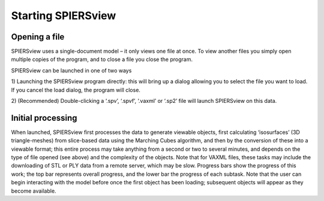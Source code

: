 .. _startingspiersview:

Starting SPIERSview
===================

Opening a file
--------------

SPIERSview uses a single-document model – it only views one file at
once. To view another files you simply open multiple copies of the
program, and to close a file you close the program.

SPIERSview can be launched in one of two ways

1) Launching the SPIERSview program directly: this will bring up a
dialog allowing you to select the file you want to load. If you cancel
the load dialog, the program will close.

2) (Recommended) Double-clicking a ‘.spv’, ‘.spvf’, ‘.vaxml’ or ‘.sp2’
file will launch SPIERSview on this data.

Initial processing
------------------

When launched, SPIERSview first processes the data to generate viewable
objects, first calculating ‘isosurfaces’ (3D triangle-meshes) from
slice-based data using the Marching Cubes algorithm, and then by the
conversion of these into a viewable format; this entire process may take
anything from a second or two to several minutes, and depends on the
type of file opened (see above) and the complexity of the objects. Note
that for VAXML files, these tasks may include the downloading of STL or
PLY data from a remote server, which may be slow. Progress bars show the
progress of this work; the top bar represents overall progress, and the
lower bar the progress of each subtask. Note that the user can begin
interacting with the model before once the first object has been
loading; subsequent objects will appear as they become available.
